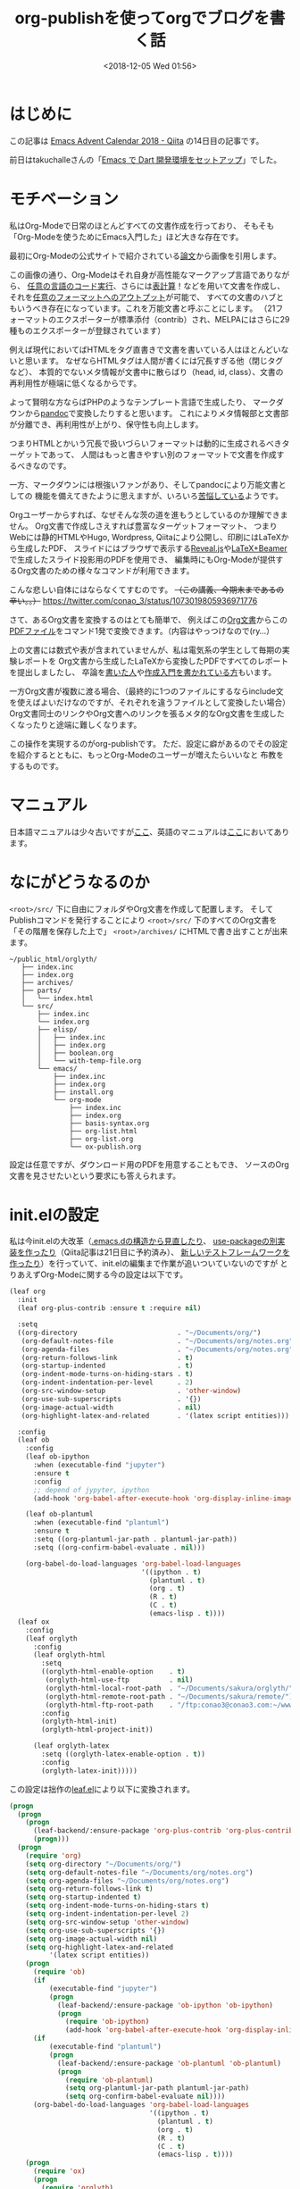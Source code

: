 #+title: org-publishを使ってorgでブログを書く話
#+date: <2018-12-05 Wed 01:56>
#+tags: emacs, org, org-publish

* はじめに
この記事は [[https://qiita.com/advent-calendar/2018/emacs][Emacs Advent Calendar 2018 - Qiita]] の14日目の記事です。

前日はtakuchalleさんの「[[https://blog.takuchalle.me/post/2018/12/13/emacs_dart_setup/][Emacs で Dart 開発環境をセットアップ]]」でした。

* モチベーション
私はOrg-Modeで日常のほとんどすべての文書作成を行っており、
そもそも「Org-Modeを使うためにEmacs入門した」ほど大きな存在です。

最初にOrg-Modeの公式サイトで紹介されている[[https://www.jstatsoft.org/article/view/v046i03][論文]]から画像を引用します。

[[./img/org-mode-thesis.png]]

この画像の通り、Org-Modeはそれ自身が高性能なマークアップ言語でありながら、
[[http://misohena.jp/blog/2017-10-26-how-to-use-code-block-of-emacs-org-mode.html][任意の言語のコード実行]]、さらには[[http://lioon.net/org-table-tutorial][表計算]]！などを用いて文書を作成し、
それを[[https://orgmode.org/manual/Exporting.html][任意のフォーマットへのアウトプット]]が可能で、
すべての文書のハブともいうべき存在になっています。これを万能文書と呼ぶことにします。
（21フォーマットのエクスポーターが標準添付（contrib）され、MELPAにはさらに29種ものエクスポーターが登録されています）

例えば現代においてばHTMLをタグ直書きで文書を書いている人はほとんどいないと思います。
なぜならHTMLタグは人間が書くには冗長すぎる他（閉じタグなど）、
本質的でないメタ情報が文書中に散らばり（head, id, class）、文書の再利用性が極端に低くなるからです。

よって賢明な方ならばPHPのようなテンプレート言語で生成したり、
マークダウンから[[https://pandoc.org/][pandoc]]で変換したりすると思います。
これによりメタ情報部と文書部が分離でき、再利用性が上がり、保守性も向上します。

つまりHTMLとかいう冗長で扱いづらいフォーマットは動的に生成されるべきターゲットであって、
人間はもっと書きやすい別のフォーマットで文書を作成するべきなのです。

一方、マークダウンには根強いファンがあり、そしてpandocにより万能文書としての
機能を備えてきたように思えますが、いろいろ[[https://note.solarsolfa.net/n/n697389a6be3b][苦悩している]]ようです。

Orgユーザーからすれば、なぜそんな茨の道を進もうとしているのか理解できません。
Org文書で作成しさえすれば豊富なターゲットフォーマット、
つまりWebには静的HTMLやHugo, Wordpress, Qiitaにより公開し、印刷にはLaTeXから生成したPDF、
スライドにはブラウザで表示する[[https://revealjs.com/#/][Reveal.js]]や[[http://ayapin-film.sakura.ne.jp/LaTeX/Slides/Beamer-tutorial.pdf][LaTeX+Beamer]]で生成したスライド投影用のPDFを使用でき、
編集時にもOrg-Modeが提供するOrg文書のための様々なコマンドが利用できます。

こんな悲しい自体にはならなくてすむのです。 +（この講義、今期末まであるの辛い。。）+
https://twitter.com/conao_3/status/1073019805936971776

さて、あるOrg文書を変換するのはとても簡単で、
例えばこの[[https://raw.githubusercontent.com/conao3/shogi-detect/master/Readme.org][Org文書]]からこの[[https://github.com/conao3/shogi-detect/blob/master/report.pdf][PDFファイル]]をコマンド1発で変換できます。（内容はやっつけなので(ry...）

上の文書には数式や表が含まれていませんが、私は電気系の学生として毎期の実験レポートを
Org文書から生成したLaTeXから変換したPDFですべてのレポートを提出しましたし、
卒論を[[http://d.hatena.ne.jp/r_takaishi/20100209/1265680490][書いた人]]や[[http://akisute3.hatenablog.com/entry/2013/12/28/144918][作成入門を書かれている方]]もいます。

一方Org文書が複数に渡る場合、（最終的に1つのファイルにするならinclude文を使えばよいだけなのですが、それぞれを違うファイルとして変換したい場合）
Org文書同士のリンクやOrg文書へのリンクを張るメタ的なOrg文書を生成したくなったりと途端に難しくなります。

この操作を実現するのがorg-publishです。
ただ、設定に癖があるのでその設定を紹介するとともに、もっとOrg-Modeのユーザーが増えたらいいなと
布教をするものです。

* マニュアル
日本語マニュアルは少々古いですが[[https://takaxp.github.io/org-ja.html#g_t_00e5_0085_00ac_00e9_0096_008b][ここ]]、英語のマニュアルは[[https://orgmode.org/manual/Publishing.html][ここ]]においてあります。

* なにがどうなるのか
~<root>/src/~ 下に自由にフォルダやOrg文書を作成して配置します。
そしてPublishコマンドを発行することにより ~<root>/src/~ 下のすべてのOrg文書を
「その階層を保存した上で」 ~<root>/archives/~ にHTMLで書き出すことが出来ます。

#+BEGIN_EXAMPLE
  ~/public_html/orglyth/
     ├── index.inc
     ├── index.org
     ├── archives/
     ├── parts/
     │   └── index.html
     └── src/
         ├── index.inc
         └── index.org
         ├── elisp/
         │   ├── index.inc
         │   ├── index.org
         │   ├── boolean.org
         │   └── with-temp-file.org
         └── emacs/
             ├── index.inc
             ├── index.org
             ├── install.org
             └── org-mode
                 ├── index.inc
                 ├── index.org
                 ├── basis-syntax.org
                 ├── org-list.html
                 ├── org-list.org
                 └── ox-publish.org
#+END_EXAMPLE

設定は任意ですが、ダウンロード用のPDFを用意することもでき、
ソースのOrg文書を見させたいという要求にも答えられます。

* init.elの設定
私は今init.elの大改革（[[https://qiita.com/conao3/items/851f6dea9e94ce73f385][.emacs.dの構造から見直したり]]、 [[https://github.com/conao3/leaf.el][use-packageの別実装を作ったり]]（Qiita記事は21日目に予約済み）、
[[https://qiita.com/conao3/items/098242804eb34da61f49][新しいテストフレームワークを作ったり]]）を行っていて、init.elの編集まで作業が追いついていないのですが
とりあえずOrg-Modeに関する今の設定は以下です。
#+BEGIN_SRC emacs-lisp
  (leaf org
    :init
    (leaf org-plus-contrib :ensure t :require nil)
  
    :setq
    ((org-directory                         . "~/Documents/org/")
     (org-default-notes-file                . "~/Documents/org/notes.org")
     (org-agenda-files                      . "~/Documents/org/notes.org")
     (org-return-follows-link               . t)
     (org-startup-indented                  . t)
     (org-indent-mode-turns-on-hiding-stars . t)
     (org-indent-indentation-per-level      . 2)
     (org-src-window-setup                  . 'other-window)
     (org-use-sub-superscripts              . '{})
     (org-image-actual-width                . nil)
     (org-highlight-latex-and-related       . '(latex script entities)))

    :config  
    (leaf ob
      :config
      (leaf ob-ipython
        :when (executable-find "jupyter")
        :ensure t
        :config
        ;; depend of jypyter, ipython
        (add-hook 'org-babel-after-execute-hook 'org-display-inline-images 'append))

      (leaf ob-plantuml
        :when (executable-find "plantuml")
        :ensure t
        :setq ((org-plantuml-jar-path . plantuml-jar-path))
        :setq ((org-confirm-babel-evaluate . nil)))

      (org-babel-do-load-languages 'org-babel-load-languages
                                   '((ipython . t)
                                     (plantuml . t)
                                     (org . t)
                                     (R . t)
                                     (C . t)
                                     (emacs-lisp . t))))
    (leaf ox
      :config
      (leaf orglyth
        :config
        (leaf orglyth-html
          :setq
          ((orglyth-html-enable-option    . t)
           (orglyth-html-use-ftp          . nil)
           (orglyth-html-local-root-path  . "~/Documents/sakura/orglyth/")
           (orglyth-html-remote-root-path . "~/Documents/sakura/remote/")
           (orglyth-html-ftp-root-path    . "/ftp:conao3@conao3.com:~/www/orglyth/"))
          :config
          (orglyth-html-init)
          (orglyth-html-project-init))
      
        (leaf orglyth-latex
          :setq ((orglyth-latex-enable-option . t))
          :config
          (orglyth-latex-init)))))
#+END_SRC

この設定は拙作の[[https://github.com/conao3/leaf.el][leaf.el]]により以下に変換されます。
#+BEGIN_SRC emacs-lisp
  (progn
    (progn
      (progn
        (leaf-backend/:ensure-package 'org-plus-contrib 'org-plus-contrib)
        (progn)))
    (progn
      (require 'org)
      (setq org-directory "~/Documents/org/")
      (setq org-default-notes-file "~/Documents/org/notes.org")
      (setq org-agenda-files "~/Documents/org/notes.org")
      (setq org-return-follows-link t)
      (setq org-startup-indented t)
      (setq org-indent-mode-turns-on-hiding-stars t)
      (setq org-indent-indentation-per-level 2)
      (setq org-src-window-setup 'other-window)
      (setq org-use-sub-superscripts '{})
      (setq org-image-actual-width nil)
      (setq org-highlight-latex-and-related
            '(latex script entities))
      (progn
        (require 'ob)
        (if
            (executable-find "jupyter")
            (progn
              (leaf-backend/:ensure-package 'ob-ipython 'ob-ipython)
              (progn
                (require 'ob-ipython)
                (add-hook 'org-babel-after-execute-hook 'org-display-inline-images 'append))))
        (if
            (executable-find "plantuml")
            (progn
              (leaf-backend/:ensure-package 'ob-plantuml 'ob-plantuml)
              (progn
                (require 'ob-plantuml)
                (setq org-plantuml-jar-path plantuml-jar-path)
                (setq org-confirm-babel-evaluate nil))))
        (org-babel-do-load-languages 'org-babel-load-languages
                                     '((ipython . t)
                                       (plantuml . t)
                                       (org . t)
                                       (R . t)
                                       (C . t)
                                       (emacs-lisp . t))))
      (progn
        (require 'ox)
        (progn
          (require 'orglyth)
          (progn
            (require 'orglyth-html)
            (setq orglyth-html-enable-option t)
            (setq orglyth-html-use-ftp nil)
            (setq orglyth-html-local-root-path "~/Documents/sakura/orglyth/")
            (setq orglyth-html-remote-root-path "~/Documents/sakura/remote/")
            (setq orglyth-html-ftp-root-path "/ftp:conao3@conao3.com:~/www/orglyth/")
            (orglyth-html-init)
            (orglyth-html-project-init))
          (progn
            (require 'orglyth-latex)
            (setq orglyth-latex-enable-option t)
            (orglyth-latex-init))))))
#+END_SRC

Orgの命名規則として ~ob-*~ はbabel（任意コード実行）などコードブロック関連、
~ox-*~ はエクスポート関連のパッケージとなっています。

~ox~ ブロックは実験レポートを日常的に書いていたこともあり、いろいろとカオスだったのですが
[[https://github.com/conao3/orglyth.el][orglyth.el]]というパッケージに括りだすことでinit.elの見通しを良くすることが出来ました。
